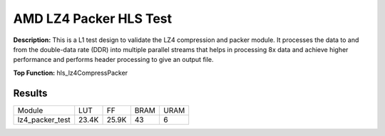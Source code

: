 .. Copyright © 2019–2024 Advanced Micro Devices, Inc

.. `Terms and Conditions <https://www.amd.com/en/corporate/copyright>`_.

AMD LZ4 Packer HLS Test
==========================

**Description:** This is a L1 test design to validate the LZ4 compression and packer module. It processes the data to and from the double-data rate (DDR) into multiple parallel streams that helps in processing 8x data and achieve higher performance and performs header processing to give an output file.

**Top Function:** hls_lz4CompressPacker

Results
-------

======================== ========= ========= ===== ===== 
Module                   LUT       FF        BRAM  URAM 
lz4_packer_test          23.4K     25.9K     43    6 
======================== ========= ========= ===== ===== 